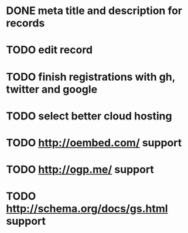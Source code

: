 * DONE meta title and description for records
* TODO edit record
* TODO finish registrations with gh, twitter and google
* TODO select better cloud hosting
* TODO http://oembed.com/ support
* TODO http://ogp.me/ support
* TODO http://schema.org/docs/gs.html support

